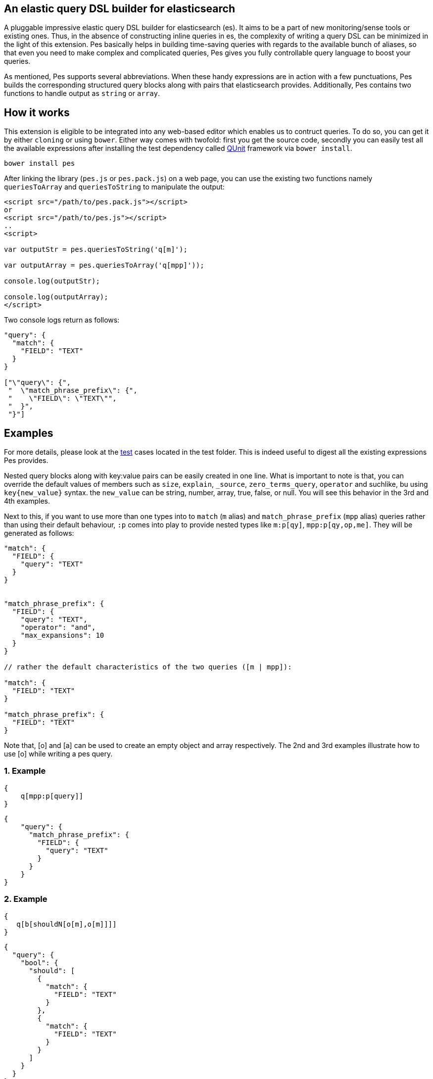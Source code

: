 :linkattrs:

== An elastic query DSL builder for elasticsearch

A pluggable impressive elastic query DSL builder for elasticsearch (es). It aims to be a part of new monitoring/sense tools or existing ones. Thus, in the absence of constructing inline queries in es, the complexity of writing a query DSL can be minimized in the light of this extension. Pes basically helps in building time-saving queries with regards to the available bunch of aliases, so that even you need to make complex and complicated queries, Pes gives you fully controllable query language to boost your queries.

As mentioned, Pes supports several abbreviations. When these handy expressions are in action with a few punctuations, Pes builds the corresponding structured query blocks along with pairs that elasticsearch provides. Additionally, Pes contains two functions to handle output as `string` or `array`.

== How it works

This extension is eligible to be integrated into any web-based editor which enables us to contruct queries. To do so, you can get it by either `cloning` or using `bower`. Either way comes with twofold: first you get the source code, secondly you can easily test all the available expressions after installing the test dependency called https://qunitjs.com/[QUnit] framework via `bower install`.
[source,bash]
----
bower install pes
----

After linking the library (`pes.js` or `pes.pack.js`) on a web page, you can use the existing two functions namely `queriesToArray` and `queriesToString` to manipulate the output:

[source,html]
----
<script src="/path/to/pes.pack.js"></script>
or
<script src="/path/to/pes.js"></script>
..
<script>

var outputStr = pes.queriesToString('q[m]');

var outputArray = pes.queriesToArray('q[mpp]'));

console.log(outputStr);

console.log(outputArray);
</script>
----

Two console logs return as follows:
[source,text]
----
"query": {
  "match": {
    "FIELD": "TEXT"
  }
}

["\"query\": {", 
 "  \"match_phrase_prefix\": {", 
 "    \"FIELD\": \"TEXT\"", 
 "  }", 
 "}"]
----

== Examples

For more details, please look at the link:test/queries.js[test,window="_blank"] cases located in the test folder. This is indeed useful to digest all the existing expressions Pes provides. 

Nested query blocks along with key:value pairs can be easily created in one line. What is important to note is that, you can override the default values of members such as `size`, `explain`, `_source`, `zero_terms_query`, `operator` and suchlike, bu using `key{new_value}` syntax. the `new_value` can be string, number, array, true, false, or null. You will see this behavior in the 3rd and 4th examples.

Next to this, if you want to use more than one types into to `match` (`m` alias) and `match_phrase_prefix` (`mpp` alias) queries rather than using their default behaviour, `:p` comes into play to provide nested types like `m:p[qy]`, `mpp:p[qy,op,me]`. They will be generated as follows:

[source,xml]
----
"match": {
  "FIELD": {
    "query": "TEXT"
  }
}


"match_phrase_prefix": {
  "FIELD": {
    "query": "TEXT",
    "operator": "and",
    "max_expansions": 10
  }
}

// rather the default characteristics of the two queries ([m | mpp]):

"match": {
  "FIELD": "TEXT"
}

"match_phrase_prefix": {
  "FIELD": "TEXT"
}
----

Note that, [o] and [a] can be used to create an empty object and array respectively. The 2nd and 3rd examples illustrate how to use [o] while writing a pes query.

=== 1. Example

[source,text]
----
{
    q[mpp:p[query]]
}
----

[source,json]
----
{
    "query": {
      "match_phrase_prefix": {
        "FIELD": {
          "query": "TEXT"
        }
      }
    }  
}
----

=== 2. Example


[source,text]
----
{
   q[b[shouldN[o[m],o[m]]]]
}
----

[source,json]
----
{
  "query": {
    "bool": {
      "should": [
        {
          "match": {
            "FIELD": "TEXT"
          }
        },
        {
          "match": {
            "FIELD": "TEXT"
          }
        }
      ]
    }
  }
}
----

=== 3. Example

[source,text]
----
{
    q[bool[mustN[o[range[gte{1}]]],shouldN[o[range[gt{1955}]]]]]
}
----

[source,json]
----
{
  "query": {
    "bool": {
      "must": [
        {
          "range": {
            "FIELD": {
              "gte": 1
            }
          }
        }
      ],
      "should": [
        {
          "range": {
            "FIELD": {
              "gt": 1955
            }
          }
        }
      ]
    }
  }
}
----

=== 4. Example

[source,text]
----
{
    q[m:p[qy{"hi elastic query"},op{"or"},ztq]],sz,bst,src{["_id","surname"]},exp{true}
}
----

[source,json]
----
{
  "query": {
    "match": {
      "FIELD": {
        "query": "hi elastic query",
        "operator": "or",
        "zero_terms_query": "none"
      }
    }
  },
  "size": 10,
  "boost": 1,
  "_source": [
    "_id",
    "surname"
  ],
  "explain": true
}
----


== Contributing

This extension just published, so all ideas are always welcome and valuable. Feel free to open an https://github.com/kodcu/pes/issues/new[issue] and make a PR.


